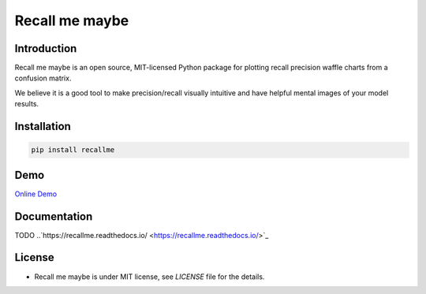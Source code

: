 Recall me maybe
===============

.. image:: https://badge.fury.io/py/recallme.svg
 :target: https://pypi.org/project/recallme/

.. image:: https://readthedocs.org/projects/recallme/badge/?version=latest&style=flat
 :target: https://readthedocs.org/projects/recallme/badge/?version=latest&style=flat

.. image:: https://img.shields.io/recallme/run-Online%20Demo-blue
 :target: https://mybinder.org/v2/gh/lbruand/recall-me-maybe/9488d3734f806f2ade1bb8fff4b2d58b96005234?urlpath=lab%2Ftree%2Fprec_waffle.ipynb

Introduction
------------

Recall me maybe is an open source, MIT-licensed Python package for plotting recall precision waffle charts from 
a confusion matrix.

We believe it is a good tool to make precision/recall visually intuitive and have helpful mental images of your
model results.

Installation
------------

.. code:: bash

    pip install recallme

Demo
----

`Online Demo <https://mybinder.org/v2/gh/lbruand/recall-me-maybe/9488d3734f806f2ade1bb8fff4b2d58b96005234?urlpath=lab%2Ftree%2Fprec_waffle.ipynb>`_

Documentation
-------------

TODO
..`https://recallme.readthedocs.io/ <https://recallme.readthedocs.io/>`_

License
-------

* Recall me maybe is under MIT license, see `LICENSE` file for the details.
